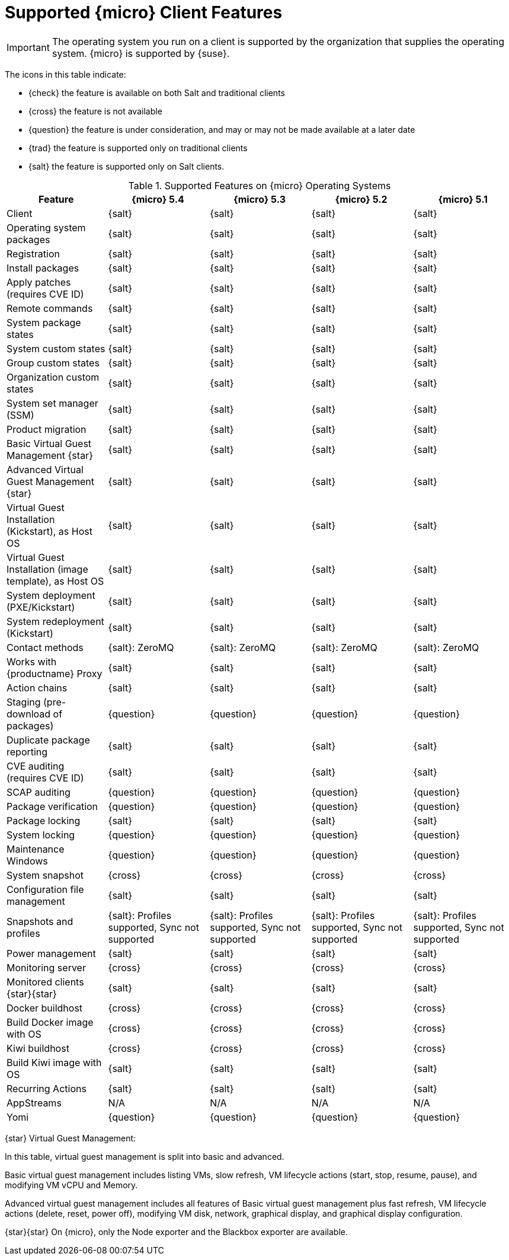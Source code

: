 [[supported-features-sle-micro]]
= Supported {micro} Client Features


[IMPORTANT]
====
The operating system you run on a client is supported by the organization that supplies the operating system.
{micro} is supported by {suse}.
====


The icons in this table indicate:

* {check} the feature is available on both Salt and traditional clients
* {cross} the feature is not available
* {question} the feature is under consideration, and may or may not be made available at a later date
* {trad} the feature is supported only on traditional clients
* {salt} the feature is supported only on Salt clients.


[cols="1,1,1,1,1", options="header"]
.Supported Features on {micro} Operating Systems
|===

| Feature
| {micro} 5.4
| {micro} 5.3
| {micro} 5.2
| {micro} 5.1

| Client
| {salt}
| {salt}
| {salt}
| {salt}

| Operating system packages
| {salt}
| {salt}
| {salt}
| {salt}

| Registration
| {salt}
| {salt}
| {salt}
| {salt}

| Install packages
| {salt}
| {salt}
| {salt}
| {salt}

| Apply patches (requires CVE ID)
| {salt}
| {salt}
| {salt}
| {salt}

| Remote commands
| {salt}
| {salt}
| {salt}
| {salt}

| System package states
| {salt}
| {salt}
| {salt}
| {salt}

| System custom states
| {salt}
| {salt}
| {salt}
| {salt}

| Group custom states
| {salt}
| {salt}
| {salt}
| {salt}

| Organization custom states
| {salt}
| {salt}
| {salt}
| {salt}

| System set manager (SSM)
| {salt}
| {salt}
| {salt}
| {salt}

| Product migration
| {salt}
| {salt}
| {salt}
| {salt}

| Basic Virtual Guest Management {star}
| {salt}
| {salt}
| {salt}
| {salt}

| Advanced Virtual Guest Management {star}
| {salt}
| {salt}
| {salt}
| {salt}

| Virtual Guest Installation (Kickstart), as Host OS
| {salt}
| {salt}
| {salt}
| {salt}

| Virtual Guest Installation (image template), as Host OS
| {salt}
| {salt}
| {salt}
| {salt}

| System deployment (PXE/Kickstart)
| {salt}
| {salt}
| {salt}
| {salt}

| System redeployment (Kickstart)
| {salt}
| {salt}
| {salt}
| {salt}

| Contact methods
| {salt}: ZeroMQ
| {salt}: ZeroMQ
| {salt}: ZeroMQ
| {salt}: ZeroMQ

| Works with {productname} Proxy
| {salt}
| {salt}
| {salt}
| {salt}

| Action chains
| {salt}
| {salt}
| {salt}
| {salt}

| Staging (pre-download of packages)
| {question}
| {question}
| {question}
| {question}

| Duplicate package reporting
| {salt}
| {salt}
| {salt}
| {salt}

| CVE auditing (requires CVE ID)
| {salt}
| {salt}
| {salt}
| {salt}

| SCAP auditing
| {question}
| {question}
| {question}
| {question}

| Package verification
| {question}
| {question}
| {question}
| {question}

| Package locking
| {salt}
| {salt}
| {salt}
| {salt}

| System locking
| {question}
| {question}
| {question}
| {question}

| Maintenance Windows
| {question}
| {question}
| {question}
| {question}

| System snapshot
| {cross}
| {cross}
| {cross}
| {cross}

| Configuration file management
| {salt}
| {salt}
| {salt}
| {salt}

| Snapshots and profiles
| {salt}: Profiles supported, Sync not supported
| {salt}: Profiles supported, Sync not supported
| {salt}: Profiles supported, Sync not supported
| {salt}: Profiles supported, Sync not supported

| Power management
| {salt}
| {salt}
| {salt}
| {salt}

| Monitoring server
| {cross}
| {cross}
| {cross}
| {cross}

| Monitored clients {star}{star}
| {salt}
| {salt}
| {salt}
| {salt}

| Docker buildhost
| {cross}
| {cross}
| {cross}
| {cross}

| Build Docker image with OS
| {cross}
| {cross}
| {cross}
| {cross}

| Kiwi buildhost
| {cross}
| {cross}
| {cross}
| {cross}

| Build Kiwi image with OS
| {salt}
| {salt}
| {salt}
| {salt}

| Recurring Actions
| {salt}
| {salt}
| {salt}
| {salt}

| AppStreams
| N/A
| N/A
| N/A
| N/A

| Yomi
| {question}
| {question}
| {question}
| {question}
|===

{star} Virtual Guest Management:

In this table, virtual guest management is split into basic and advanced.

Basic virtual guest management includes listing VMs, slow refresh, VM lifecycle actions (start, stop, resume, pause), and modifying VM vCPU and Memory.

Advanced virtual guest management includes all features of Basic virtual guest management plus fast refresh, VM lifecycle actions (delete, reset, power off), modifying VM disk, network, graphical display, and graphical display configuration.

{star}{star} On {micro}, only the Node exporter and the Blackbox exporter are available.

